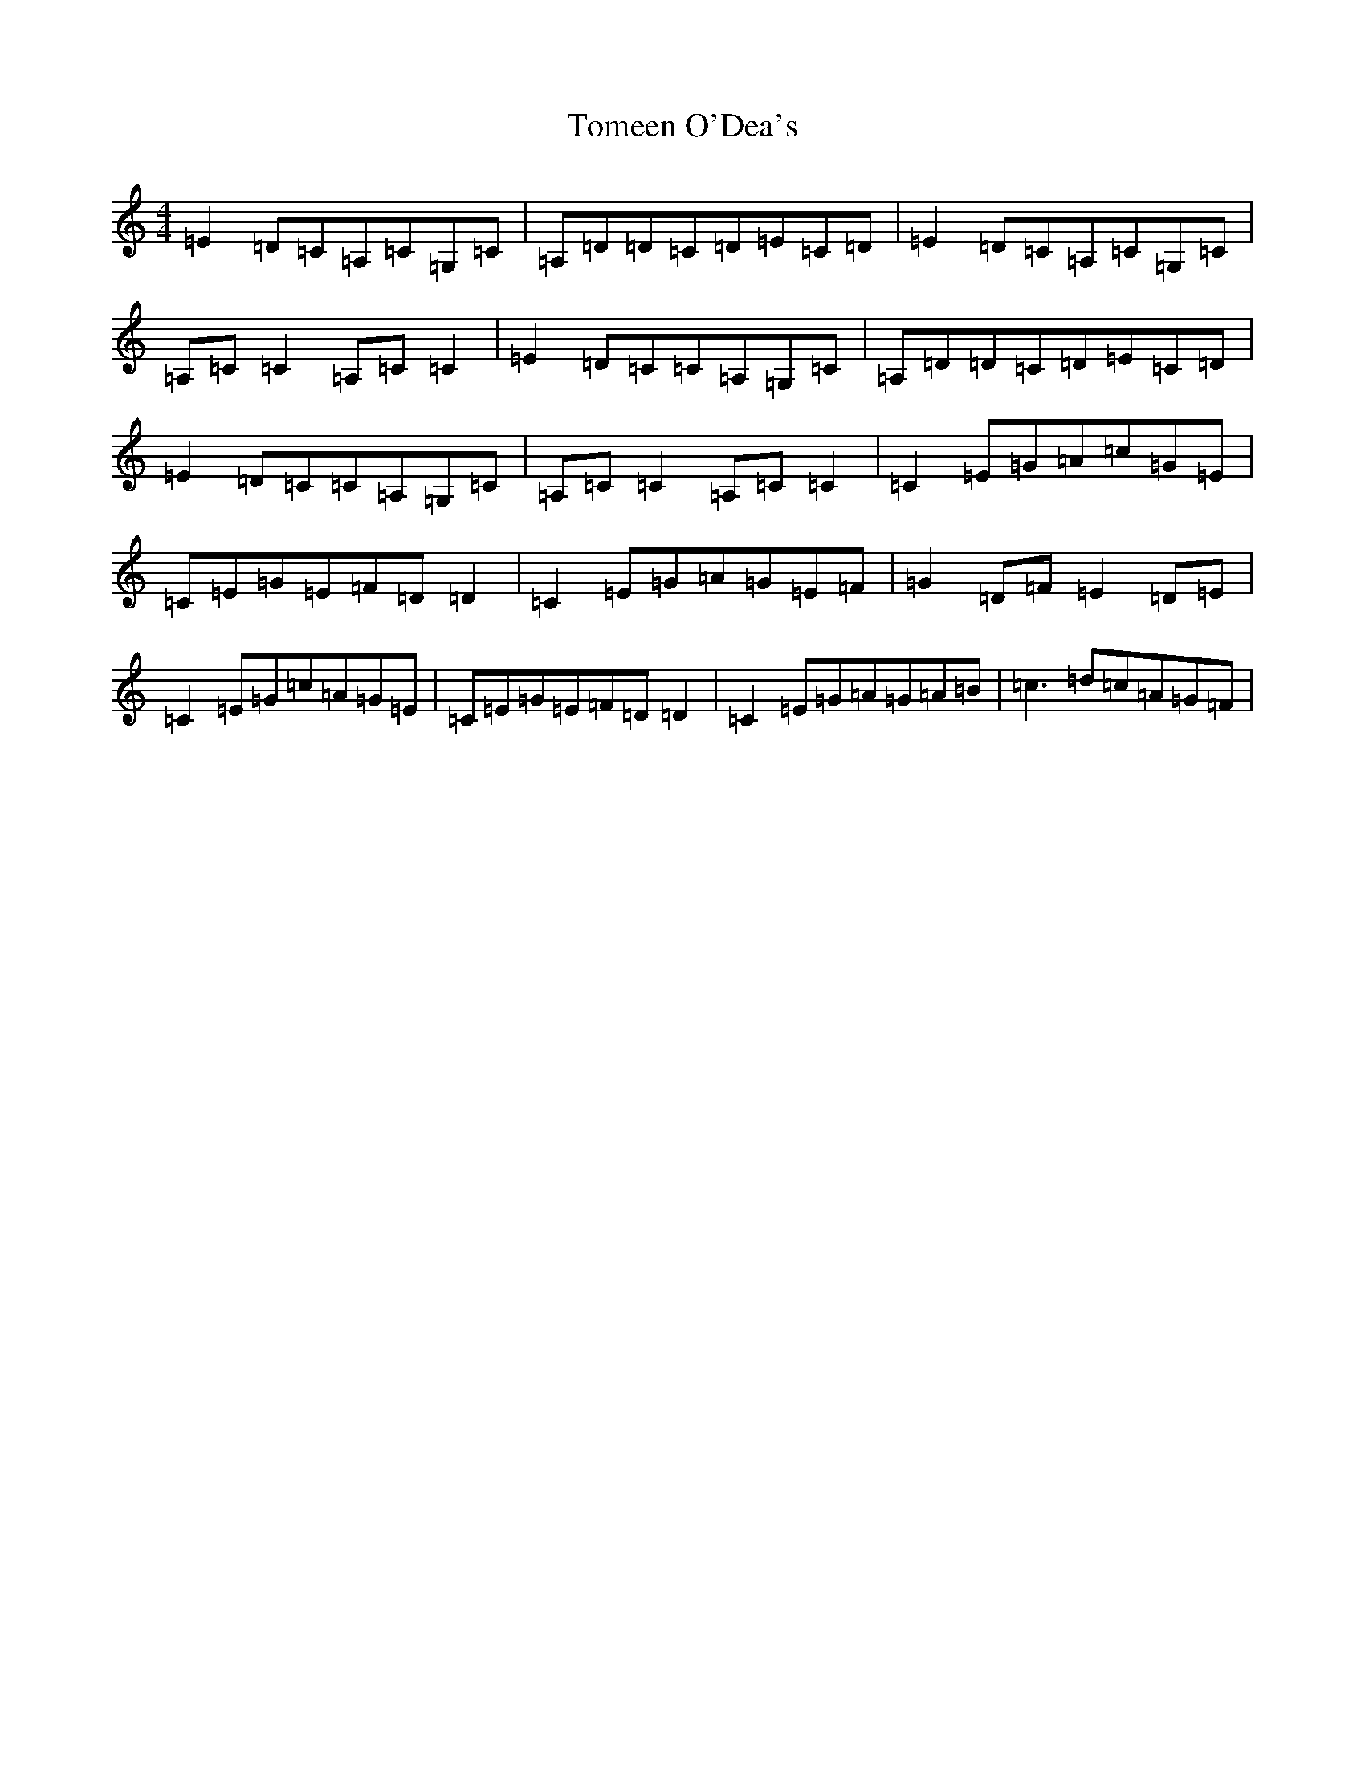 X: 21269
T: Tomeen O'Dea's
S: https://thesession.org/tunes/1986#setting1986
Z: G Major
R: reel
M: 4/4
L: 1/8
K: C Major
=E2=D=C=A,=C=G,=C|=A,=D=D=C=D=E=C=D|=E2=D=C=A,=C=G,=C|=A,=C=C2=A,=C=C2|=E2=D=C=C=A,=G,=C|=A,=D=D=C=D=E=C=D|=E2=D=C=C=A,=G,=C|=A,=C=C2=A,=C=C2|=C2=E=G=A=c=G=E|=C=E=G=E=F=D=D2|=C2=E=G=A=G=E=F|=G2=D=F=E2=D=E|=C2=E=G=c=A=G=E|=C=E=G=E=F=D=D2|=C2=E=G=A=G=A=B|=c3=d=c=A=G=F|